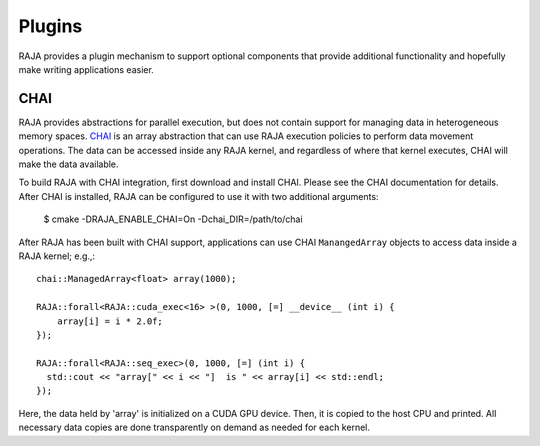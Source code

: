.. ##
.. ## Copyright (c) 2016-17, Lawrence Livermore National Security, LLC.
.. ##
.. ## Produced at the Lawrence Livermore National Laboratory
.. ##
.. ## LLNL-CODE-689114
.. ##
.. ## All rights reserved.
.. ##
.. ## This file is part of RAJA.
.. ##
.. ## For details about use and distribution, please read RAJA/LICENSE.
.. ##

.. _plugins-label:

*******
Plugins
*******

RAJA provides a plugin mechanism to support optional components that provide
additional functionality and hopefully make writing applications easier.

=======
CHAI
=======

RAJA provides abstractions for parallel execution, but does not contain
support for managing data in heterogeneous memory spaces.
`CHAI <https://github.com/LLNL/CHAI>`_ is an array abstraction that can use RAJA
execution policies to perform data movement operations. The data can be accessed
inside any RAJA kernel, and regardless of where that kernel executes, CHAI will
make the data available.

To build RAJA with CHAI integration, first download and install CHAI. Please
see the CHAI documentation for details. After CHAI is installed, RAJA can be
configured to use it with two additional arguments:

    $ cmake -DRAJA_ENABLE_CHAI=On -Dchai_DIR=/path/to/chai

After RAJA has been built with CHAI support, applications can use CHAI
``ManangedArray`` objects to access data inside a RAJA kernel; e.g.,::

  chai::ManagedArray<float> array(1000);

  RAJA::forall<RAJA::cuda_exec<16> >(0, 1000, [=] __device__ (int i) {
      array[i] = i * 2.0f;
  });

  RAJA::forall<RAJA::seq_exec>(0, 1000, [=] (int i) {
    std::cout << "array[" << i << "]  is " << array[i] << std::endl;
  });

Here, the data held by 'array' is initialized on a CUDA GPU device.
Then, it is copied to the host CPU and printed. All necessary data
copies are done transparently on demand as needed for each kernel.
